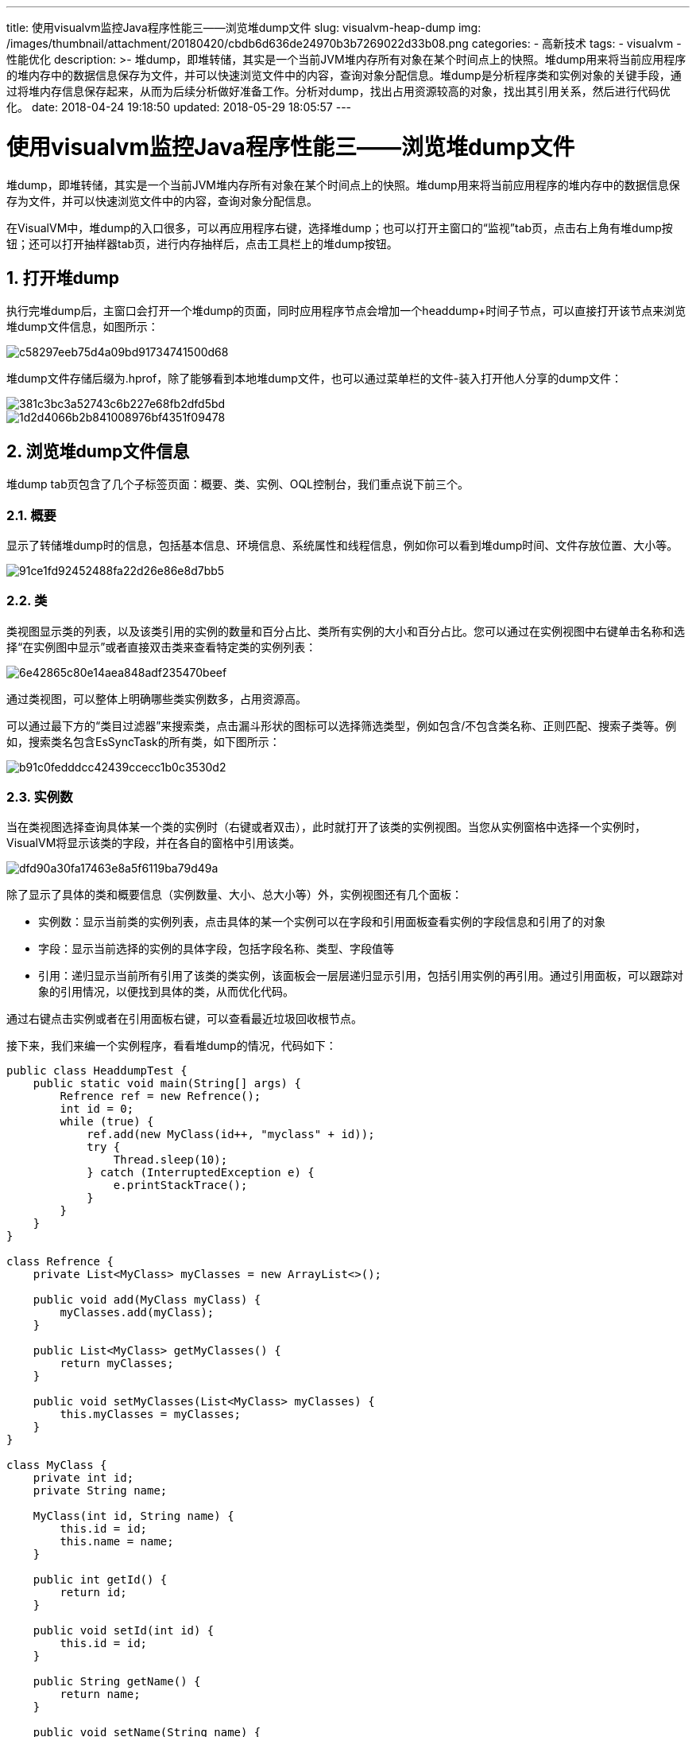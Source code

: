 ---
title: 使用visualvm监控Java程序性能三——浏览堆dump文件
slug: visualvm-heap-dump
img: /images/thumbnail/attachment/20180420/cbdb6d636de24970b3b7269022d33b08.png
categories:
  - 高新技术
tags:
  - visualvm
  - 性能优化
description: >-
  堆dump，即堆转储，其实是一个当前JVM堆内存所有对象在某个时间点上的快照。堆dump用来将当前应用程序的堆内存中的数据信息保存为文件，并可以快速浏览文件中的内容，查询对象分配信息。堆dump是分析程序类和实例对象的关键手段，通过将堆内存信息保存起来，从而为后续分析做好准备工作。分析对dump，找出占用资源较高的对象，找出其引用关系，然后进行代码优化。
date: 2018-04-24 19:18:50
updated: 2018-05-29 18:05:57
---

= 使用visualvm监控Java程序性能三——浏览堆dump文件
:author: belonk.com
:date: 2018-05-29
:doctype: article
:email: belonk@126.com
:encoding: UTF-8
:favicon:
:generateToc: true
:icons: font
:imagesdir: images
:keywords: 堆dump,visualvm,对象,引用,性能优化
:linkcss: true
:numbered: true
:stylesheet: 
:tabsize: 4
:tag: visualvm,性能优化
:toc: auto
:toc-title: 目录
:toclevels: 4
:website: https://belonk.com

堆dump，即堆转储，其实是一个当前JVM堆内存所有对象在某个时间点上的快照。堆dump用来将当前应用程序的堆内存中的数据信息保存为文件，并可以快速浏览文件中的内容，查询对象分配信息。

在VisualVM中，堆dump的入口很多，可以再应用程序右键，选择堆dump；也可以打开主窗口的“监视”tab页，点击右上角有堆dump按钮；还可以打开抽样器tab页，进行内存抽样后，点击工具栏上的堆dump按钮。


== 打开堆dump
 
执行完堆dump后，主窗口会打开一个堆dump的页面，同时应用程序节点会增加一个headdump+时间子节点，可以直接打开该节点来浏览堆dump文件信息，如图所示：


image::/images/attachment/20180424/c58297eeb75d4a09bd91734741500d68.png[]


堆dump文件存储后缀为.hprof，除了能够看到本地堆dump文件，也可以通过菜单栏的文件-装入打开他人分享的dump文件：


image::/images/attachment/20180424/381c3bc3a52743c6b227e68fb2dfd5bd.png[]

image::/images/attachment/20180424/1d2d4066b2b841008976bf4351f09478.png[]



== 浏览堆dump文件信息
 
堆dump tab页包含了几个子标签页面：概要、类、实例、OQL控制台，我们重点说下前三个。


=== 概要
 
显示了转储堆dump时的信息，包括基本信息、环境信息、系统属性和线程信息，例如你可以看到堆dump时间、文件存放位置、大小等。


image::/images/attachment/20180424/91ce1fd92452488fa22d26e86e8d7bb5.png[]



=== 类
 
类视图显示类的列表，以及该类引用的实例的数量和百分占比、类所有实例的大小和百分占比。您可以通过在实例视图中右键单击名称和选择“在实例图中显示”或者直接双击类来查看特定类的实例列表：


image::/images/attachment/20180424/6e42865c80e14aea848adf235470beef.png[]


通过类视图，可以整体上明确哪些类实例数多，占用资源高。

可以通过最下方的“类目过滤器”来搜索类，点击漏斗形状的图标可以选择筛选类型，例如包含/不包含类名称、正则匹配、搜索子类等。例如，搜索类名包含EsSyncTask的所有类，如下图所示：


image::/images/attachment/20180424/b91c0fedddcc42439ccecc1b0c3530d2.png[]



=== 实例数
 
当在类视图选择查询具体某一个类的实例时（右键或者双击），此时就打开了该类的实例视图。当您从实例窗格中选择一个实例时，VisualVM将显示该类的字段，并在各自的窗格中引用该类。


image::/images/attachment/20180424/dfd90a30fa17463e8a5f6119ba79d49a.png[]


除了显示了具体的类和概要信息（实例数量、大小、总大小等）外，实例视图还有几个面板：

* 实例数：显示当前类的实例列表，点击具体的某一个实例可以在字段和引用面板查看实例的字段信息和引用了的对象
* 字段：显示当前选择的实例的具体字段，包括字段名称、类型、字段值等
* 引用：递归显示当前所有引用了该类的类实例，该面板会一层层递归显示引用，包括引用实例的再引用。通过引用面板，可以跟踪对象的引用情况，以便找到具体的类，从而优化代码。

通过右键点击实例或者在引用面板右键，可以查看最近垃圾回收根节点。

接下来，我们来编一个实例程序，看看堆dump的情况，代码如下：

[source,java]
----
public class HeaddumpTest {
    public static void main(String[] args) {
        Refrence ref = new Refrence();
        int id = 0;
        while (true) {
            ref.add(new MyClass(id++, "myclass" + id));
            try {
                Thread.sleep(10);
            } catch (InterruptedException e) {
                e.printStackTrace();
            }
        }
    }
}

class Refrence {
    private List<MyClass> myClasses = new ArrayList<>();

    public void add(MyClass myClass) {
        myClasses.add(myClass);
    }

    public List<MyClass> getMyClasses() {
        return myClasses;
    }

    public void setMyClasses(List<MyClass> myClasses) {
        this.myClasses = myClasses;
    }
}

class MyClass {
    private int id;
    private String name;

    MyClass(int id, String name) {
        this.id = id;
        this.name = name;
    }

    public int getId() {
        return id;
    }

    public void setId(int id) {
        this.id = id;
    }

    public String getName() {
        return name;
    }

    public void setName(String name) {
        this.name = name;
    }
}
----
 
设置head大小为1m，勾选再出现OOM时自动生成dump文件，运行一段时间会出现OOME，打开自动生成的dump文件，此时的类视图如图所示：


image::/images/attachment/20180424/b5008b7f5bd04360a56a797dba280c6f.png[]


找到我们编写的MyClass内部类，可以看到该对象的实例数有1259，占总实例数的4.5%。表明该自定义类型的实例数较大，编码可能存在不合理的地方，具体需要查找到该类的引用。

双击打开类实例视图：


image::/images/attachment/20180424/3430880a84d14f03bbc4d311beac235d.png[]


实例数面板显示了MyClass类的全部实例，点击一个实例，可以看到字段面板展示了类的字段和值。从引用面板可以看出，该实例最终被HeapdumpTest的Refrence内部类引用。此时，可以查询编码，找到该对象的引用相关代码，看是否存在不合理的对象创建，是否存在不合理引用导致垃圾回收不能回收该类，从而进行代码层面的优化。

邮件点击this，选择“显示最近的垃圾回收根节点”，可以看到，该实例最近的垃圾回收实是发生在myClasses的ArrayList上。


=== OQL控制台
 
OQL是一种查询Java堆的类似sql的查询语言，基于JavaScript表达式语言。OQL允许过滤/选择从Java堆中需要的信息。VisualVM已经预定义了部分查询语句(例如“显示类X的所有实例”)，同时，OQL增加了更多的灵活性，你可以点击 https://htmlpreview.github.io/?https://raw.githubusercontent.com/visualvm/visualvm.java.net.backup/master/www/oqlhelp.html[这里]了解详细信息。

通过OQL控制台，你可以定制OQL语句、执行并查询执行结果，这里不做详细介绍，有兴趣的可以自行查阅相关资料。


== 总结
 
堆dump是分析应用程序类和实例对象的关键手段，为代码优化提供依据。通过堆dump文件，找出占用资源高的对象，分析其引用关系，从而进行代码优化。

这里简单介绍了如何使用VisualVM进行堆dump，并浏览dump文件，分析对象和实例。如果想要深入了解，可以查阅相关资料。
